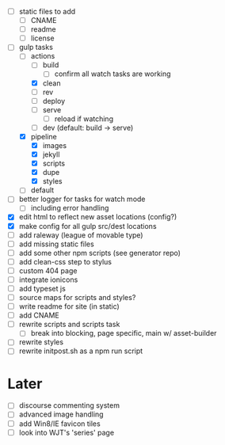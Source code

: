 - [ ] static files to add
  - [ ] CNAME
  - [ ] readme
  - [ ] license
- [-] gulp tasks
  - [-] actions
    - [ ] build
      - [ ] confirm all watch tasks are working
    - [X] clean
    - [ ] rev
    - [ ] deploy
    - [ ] serve
      - [ ] reload if watching
    - [ ] dev (default: build -> serve)
  - [X] pipeline
    - [X] images
    - [X] jekyll
    - [X] scripts
    - [X] dupe
    - [X] styles
  - [ ] default
- [ ] better logger for tasks for watch mode
  - [ ] including error handling
- [X] edit html to reflect new asset locations (config?)
- [X] make config for all gulp src/dest locations
- [ ] add raleway (league of movable type)
- [ ] add missing static files
- [ ] add some other npm scripts (see generator repo)
- [ ] add clean-css step to stylus
- [ ] custom 404 page
- [ ] integrate ionicons
- [ ] add typeset js
- [ ] source maps for scripts and styles?
- [ ] write readme for site (in static)
- [ ] add CNAME
- [ ] rewrite scripts and scripts task
  - [ ] break into blocking, page specific, main w/ asset-builder
- [ ] rewrite styles
- [ ] rewrite initpost.sh as a npm run script

* Later
- [ ] discourse commenting system
- [ ] advanced image handling
- [ ] add Win8/IE favicon tiles
- [ ] look into WJT's 'series' page
